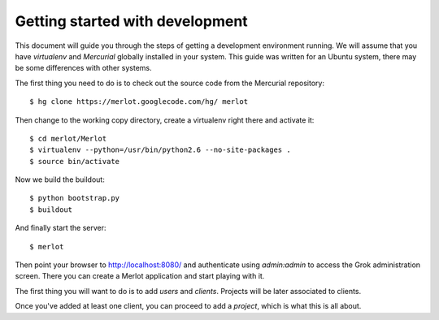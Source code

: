 ..  _dev-getting-started:

Getting started with development
================================

This document will guide you through the steps of getting a development
environment running. We will assume that you have `virtualenv` and `Mercurial`
globally installed in your system. This guide was written for an Ubuntu system,
there may be some differences with other systems.

The first thing you need to do is to check out the source code from the
Mercurial repository::

    $ hg clone https://merlot.googlecode.com/hg/ merlot

Then change to the working copy directory, create a virtualenv right there and
activate it::

    $ cd merlot/Merlot
    $ virtualenv --python=/usr/bin/python2.6 --no-site-packages .
    $ source bin/activate

Now we build the buildout::

    $ python bootstrap.py
    $ buildout

And finally start the server::

    $ merlot

Then point your browser to http://localhost:8080/ and authenticate using
`admin:admin` to access the Grok administration screen. There you can create a
Merlot application and start playing with it.

The first thing you will want to do is to add `users` and `clients`. Projects
will be later associated to clients.

Once you've added at least one client, you can proceed to add a `project`,
which is what this is all about.
